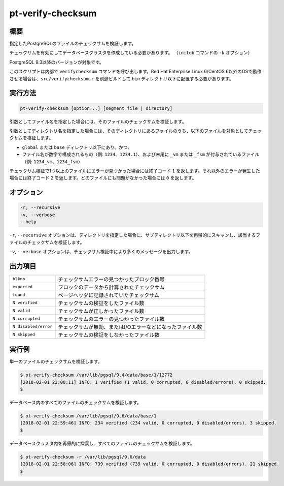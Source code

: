 
pt-verify-checksum
==================

概要
----

指定したPostgreSQLのファイルのチェックサムを検証します。

チェックサムを有効にしてデータベースクラスタを作成している必要があります。 （``initdb`` コマンドの ``-k`` オプション）

PostgreSQL 9.3以降のバージョンが対象です。

このスクリプトは内部で ``verifychecksum`` コマンドを呼び出します。Red Hat Enterprise Linux 6/CentOS 6以外のOSで動作させる場合は、``src/verifychecksum.c`` を別途ビルドして ``bin`` ディレクトリ以下に配置する必要があります。

実行方法
--------

.. code-block:: none

   pt-verify-checksum [option...] [segment file | directory]

引数としてファイル名を指定した場合には、そのファイルのチェックサムを検証します。

引数としてディレクトリ名を指定した場合には、そのディレクトリにあるファイルのうち、以下のファイルを対象としてチェックサムを検証します。

* ``global`` または ``base`` ディレクトリ以下にあり、かつ、
* ファイル名が数字で構成されるもの（例: ``1234``、``1234.1``）、および末尾に ``_vm`` または ``_fsm`` が付与されているファイル（例: ``1234_vm``、``1234_fsm``）

チェックサム検証で1つ以上のファイルにエラーが見つかった場合には終了コード ``1`` を返します。それ以外のエラーが発生した場合には終了コード ``2`` を返します。どのファイルにも問題がなかった場合には ``0`` を返します。

オプション
----------

.. code-block:: none

  -r, --recursive
  -v, --verbose
  --help

``-r``, ``--recursive`` オプションは、ディレクトリを指定した場合に、サブディレクトリ以下を再帰的にスキャンし、該当するファイルのチェックサムを検証します。

``-v``, ``--verbose`` オプションは、チェックサム検証中により多くのメッセージを出力します。


出力項目
--------

.. csv-table::

   ``blkno``, チェックサムエラーの見つかったブロック番号
   ``expected``, ブロックのデータから計算されたチェックサム
   ``found``, ページヘッダに記録されていたチェックサム
   ``N verified``, チェックサムの検証をしたファイル数
   ``N valid``, チェックサムが正しかったファイル数
   ``N corrupted``, チェックサムのエラーの見つかったファイル数
   ``N disabled/error``, チェックサムが無効、またはI/Oエラーなどになったファイル数
   ``N skipped``, チェックサムの検証をしなかったファイル数

実行例
------

単一のファイルのチェックサムを検証します。

.. code-block:: none

   $ pt-verify-checksum /var/lib/pgsql/9.4/data/base/1/12772
   [2018-02-01 23:00:11] INFO: 1 verified (1 valid, 0 corrupted, 0 disabled/errors). 0 skipped.
   $

データベース内のすべてのファイルのチェックサムを検証します。

.. code-block:: none

   $ pt-verify-checksum /var/lib/pgsql/9.6/data/base/1
   [2018-02-01 22:59:46] INFO: 234 verified (234 valid, 0 corrupted, 0 disabled/errors). 3 skipped.
   $

データベースクラスタ内を再帰的に探索し、すべてのファイルのチェックサムを検証します。

.. code-block:: none

   $ pt-verify-checksum -r /var/lib/pgsql/9.6/data
   [2018-02-01 22:58:06] INFO: 739 verified (739 valid, 0 corrupted, 0 disabled/errors). 21 skipped.
   $
